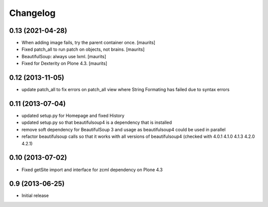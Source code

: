 Changelog
=========


0.13 (2021-04-28)
-----------------

- When adding image fails, try the parent container once.  [maurits]

- Fixed patch_all to run patch on objects, not brains.  [maurits]

- BeautifulSoup: always use lxml.  [maurits]

- Fixed for Dexterity on Plone 4.3.  [maurits]


0.12 (2013-11-05)
-----------------

- update patch_all to fix errors on patch_all view where String Formating has failed due to syntax errors

0.11 (2013-07-04)
-----------------

- updated setup.py for Homepage and fixed History
- updated setup.py so that beautifulsoup4 is a dependency that is installed
- remove soft dependency for BeautifulSoup 3 and usage as beautifulsoup4 could
  be used in parallel
- refactor beautifulsoup calls so that it works with all versions of
  beautifulsoup4 (checked with 4.0.1 4.1.0 4.1.3 4.2.0 4.2.1)

0.10 (2013-07-02)
-----------------

- Fixed getSite import and interface for zcml dependency on Plone 4.3


0.9 (2013-06-25)
----------------

- Initial release
